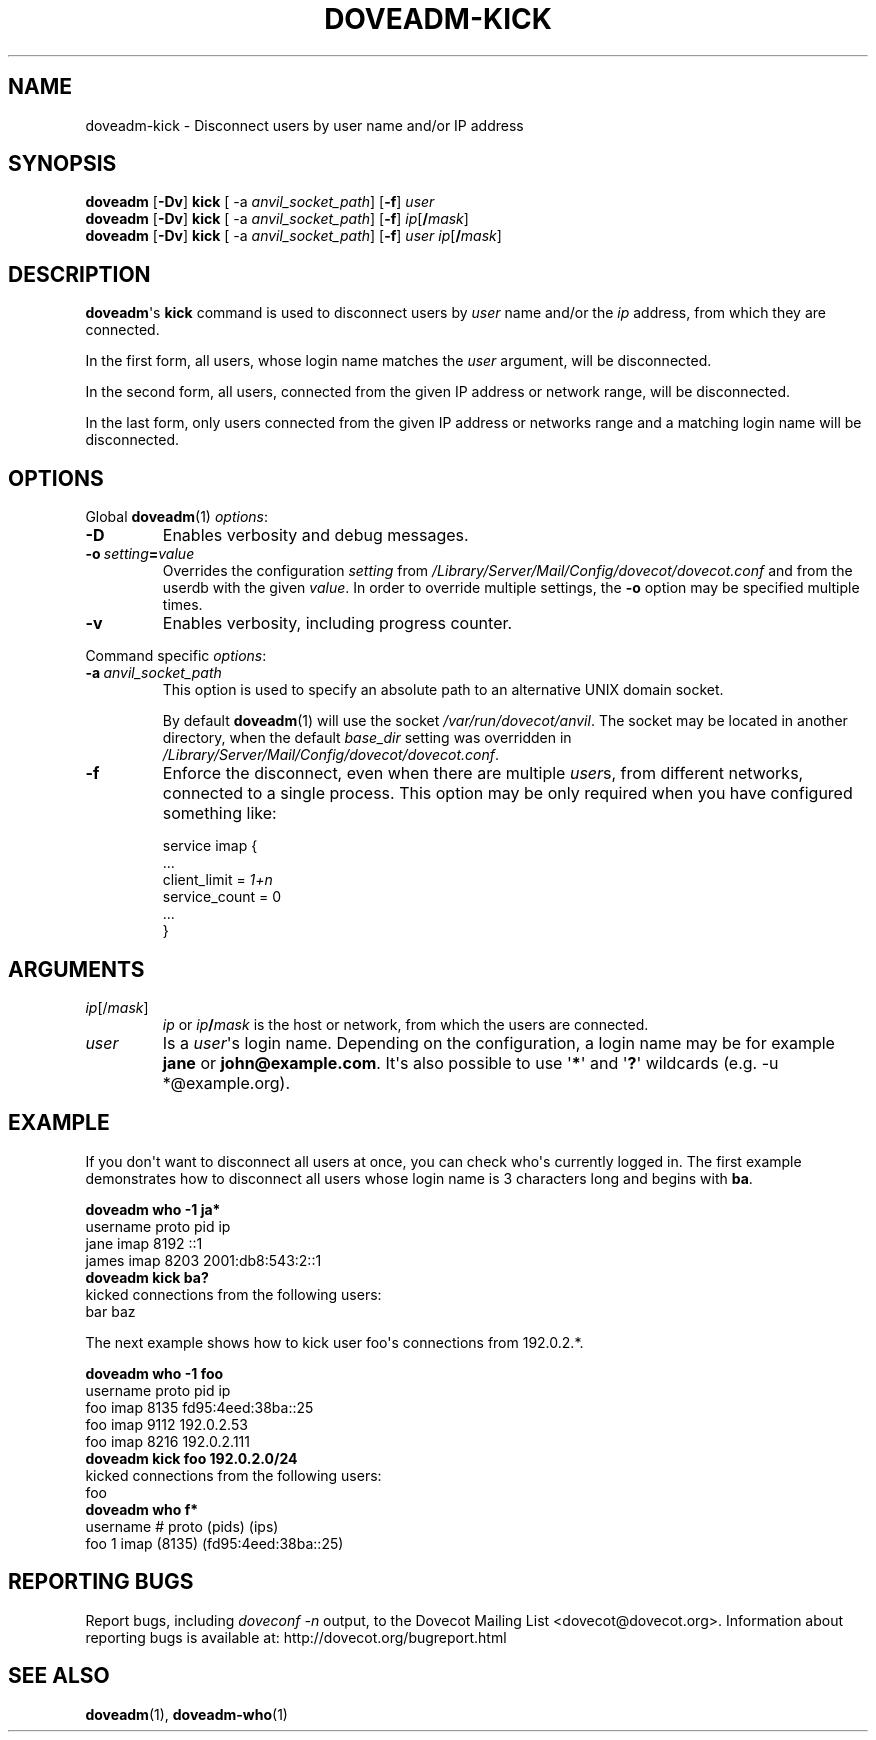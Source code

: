 .\" Copyright (c) 2010-2016 Dovecot authors, see the included COPYING file
.TH DOVEADM\-KICK 1 "2010-06-12" "Dovecot v2.2" "Dovecot"
.SH NAME
doveadm\-kick \- Disconnect users by user name and/or IP address
.\"------------------------------------------------------------------------
.SH SYNOPSIS
.BR doveadm " [" \-Dv "] " kick " [ \-a
.IR anvil_socket_path ]
.RB [ \-f ]
.I user
.\"-------------------------------------
.br
.BR doveadm " [" \-Dv "] " kick " [ \-a
.IR anvil_socket_path ]
.RB [ \-f ]
\fIip\fP[\fB/\fP\fImask\fP]
.\"-------------------------------------
.br
.BR doveadm " [" \-Dv "] " kick " [ \-a
.IR anvil_socket_path ]
.RB [ \-f ]
.I user
\fIip\fP[\fB/\fP\fImask\fP]
.\"------------------------------------------------------------------------
.SH DESCRIPTION
.BR doveadm \(aqs\  kick
command is used to disconnect users by
.I user
name and/or the
.I ip
address, from which they are connected.
.PP
In the first form, all users, whose login name matches the
.I user
argument, will be disconnected.
.PP
In the second form, all users, connected from the given IP address or
network range, will be disconnected.
.PP
In the last form, only users connected from the given IP address or
networks range and a matching login name will be disconnected.
.\"------------------------------------------------------------------------
.SH OPTIONS
Global
.BR doveadm (1)
.IR options :
.TP
.B \-D
Enables verbosity and debug messages.
.TP
.BI \-o\  setting = value
Overrides the configuration
.I setting
from
.I /Library/Server/Mail/Config/dovecot/dovecot.conf
and from the userdb with the given
.IR value .
In order to override multiple settings, the
.B \-o
option may be specified multiple times.
.TP
.B \-v
Enables verbosity, including progress counter.
.\" --- command specific options --- "/.
.PP
Command specific
.IR options :
.\"-------------------------------------
.TP
.BI \-a\  anvil_socket_path
This option is used to specify an absolute path to an alternative UNIX
domain socket.
.sp
By default
.BR doveadm (1)
will use the socket
.IR /var/run/dovecot/anvil .
The socket may be located in another directory, when the default
.I base_dir
setting was overridden in
.IR /Library/Server/Mail/Config/dovecot/dovecot.conf .
.\"-------------------------------------
.TP
.B \-f
Enforce the disconnect, even when there are multiple
.IR user s,
from different networks, connected to a single process.
This option may be only required when you have configured something like:
.sp
.nf
service imap {
  ...
  client_limit = \fI1+n\fP
  service_count = 0
  ...
}
.fi
.\"------------------------------------------------------------------------
.SH ARGUMENTS
.TP
.IR ip [/ mask ]
.I ip
or
.IB ip /\c
.I mask
is the host or network, from which the users are connected.
.\"-------------------------------------
.TP
.I user
Is a
.IR user \(aqs
login name.
Depending on the configuration, a login name may be for example
.BR jane " or " john@example.com .
It\(aqs also possible to use
.RB \(aq * \(aq
and
.RB \(aq ? \(aq
wildcards (e.g. \-u *@example.org).
.\"------------------------------------------------------------------------
.SH EXAMPLE
If you don\(aqt want to disconnect all users at once, you can check
who\(aqs currently logged in.
The first example demonstrates how to disconnect all users whose login name
is 3 characters long and begins with
.BR ba .
.sp
.nf
.B doveadm who \-1 ja*
username                      proto pid  ip
jane                          imap  8192 ::1
james                         imap  8203 2001:db8:543:2::1
.B doveadm kick ba?
kicked connections from the following users:
bar baz
.fi
.PP
The next example shows how to kick user foo\(aqs connections from 192.0.2.*.
.sp
.nf
.B doveadm who \-1 foo
username                     proto pid  ip
foo                          imap  8135 fd95:4eed:38ba::25
foo                          imap  9112 192.0.2.53
foo                          imap  8216 192.0.2.111
.B doveadm kick foo 192.0.2.0/24
kicked connections from the following users:
foo
.B doveadm who f*
username                  # proto (pids) (ips)
foo                       1 imap  (8135) (fd95:4eed:38ba::25)
.fi
.\"------------------------------------------------------------------------
.SH REPORTING BUGS
Report bugs, including
.I doveconf \-n
output, to the Dovecot Mailing List <dovecot@dovecot.org>.
Information about reporting bugs is available at:
http://dovecot.org/bugreport.html
.\"------------------------------------------------------------------------
.SH SEE ALSO
.BR doveadm (1),
.BR doveadm\-who (1)
